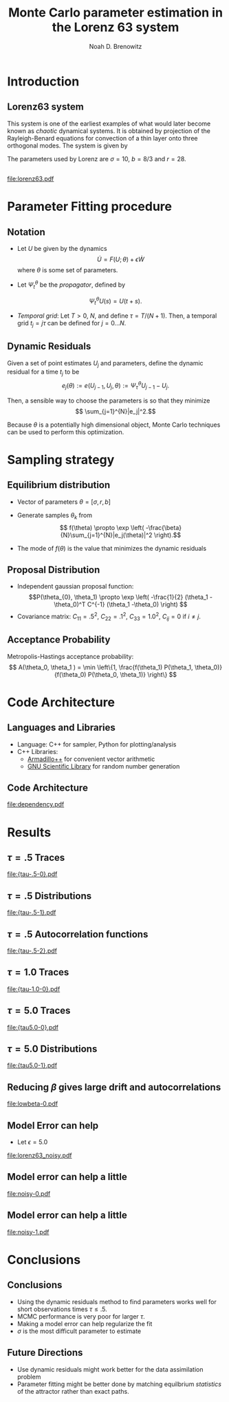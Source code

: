 #+startup: beamer
#+TITLE: Monte Carlo parameter estimation in the Lorenz 63 system
#+AUTHOR: Noah D. Brenowitz
#+OPTIONS: h:2
#+LaTeX_CLASS: beamer


* Codes 							   :noexport:
#+BEGIN_SRC emacs-lisp
  (require 'ob-dot)
  (setq org-confirm-babel-evaluate nil)
#+END_SRC

#+RESULTS:

* Introduction
** Introduction							   :noexport:

- The point of this final project is to learn parameters in Lorenz63
  using monte carlo methods. The approach taken is to formulate a
  Hamiltonian using the dynamic residuals, and then sample from the
  corresponding Gibbs distribution.

- Another similar idea is to estimate the state of the system given
  noisy observations (e.g. data assimilation).


** Lorenz63 system
This system is one of the earliest examples of what would later become
known as /chaotic/ dynamical systems. It is obtained by projection of
the Rayleigh-Benard equations for convection of a thin layer onto
three orthogonal modes. The system is given by
\begin{align}
\dot{X} &= \sigma(Y-X)\\
\dot{Y} &= -XZ + rX - Y\\
\dot{Z} &= XY - bZ.
\end{align}
The parameters used by Lorenz are $\sigma = 10$, $b=8/3$ and $r=28$.

** 

[[file:lorenz63.pdf]]

* Parameter Fitting procedure
** Notation
- Let $U$ be given by the dynamics 
  \[ \dot{U} =  F(U; \theta) + \epsilon \dot{W}\]
  where $\theta$ is some set of parameters.

- Let $\Psi_t^{\theta}$ be the /propagator/, defined by
\[\Psi_t^{\theta}U(s) = U(t+s).\]

- /Temporal grid/: Let $T > 0$, $N$, and define $\tau = T / (N+1)$. Then, a temporal grid
  $t_j=j \tau$ can be defined for $j=0...N$. 

** Dynamic Residuals
 Given a set of point estimates $U_j$ and parameters, define the dynamic
residual for a time $t_j$ to be
\[ e_j(\theta) := e(U_{j-1}, U_j, \theta) :=  \Psi_{\tau}^{\theta} U_{j-1} - U_j.\]

Then, a sensible way to choose the parameters is so that they minimize
\[ \sum_{j=1}^{N}|e_j|^2.\]

Because $\theta$ is a potentially high dimensional object, Monte Carlo
techniques can be used to perform this optimization.

* Sampling strategy

** Equilibrium distribution

- Vector of parameters $\theta = [\sigma, r, b]$

- Generate samples $\theta_k$ from
  \[ f(\theta) \propto  \exp \left( -\frac{\beta}{N}\sum_{j=1}^{N}|e_j(\theta)|^2 \right).\]
- The mode of $f(\theta)$ is the value that minimizes the dynamic residuals
** Data assimilation						   :noexport:
Note that $U_{j}$ is only in $e_j$ and $e_{j-1}$, this can be used to
simplify the optimization problem, and suggests some sort of
resampling technique.
** Proposal Distribution
  
- Independent gaussian proposal function:
  \[P(\theta_{0}, \theta_1) \propto \exp \left( -\frac{1}{2} (\theta_1
  -\theta_0)^T C^{-1} (\theta_1 -\theta_0) \right) \]
- Covariance matrix: $C_{11} = .5^2$, $C_{22} = .1^2$, $C_{33}=1.0^2$,
  $C_{ij} = 0$ if $i\ne j$.
  
** Acceptance Probability 

Metropolis-Hastings acceptance probability:
\[ A(\theta_0, \theta_1 ) = \min \left\{1, \frac{f(\theta_1)
P(\theta_1, \theta_0)}{f(\theta_0) P(\theta_0, \theta_1)}  \right\}  \]
   
  
* Code Architecture

** Languages and Libraries
- Language: C++ for sampler, Python for plotting/analysis
- C++ Libraries:
  - [[http://arma.sourceforge.net][Armadillo++]] for convenient vector arithmetic
  - [[http://www.gnu.org/software/gsl/gsl.html][GNU Scientific Library]] for random number generation

** Code Architecture						   :noexport:

- The integrator for the dynamical system is defined in [[file:src/integrate.cpp]].
  - Second order explicit predictor/corrector method for deterministic dynamics
  - Forward Euler for the stochastic terms
- [[file:src/equil.cpp]] contains the equilibrium distribution
- The basic proposal distribution and metropolis acceptance function
  are defined in [[file:src/mcmc.cpp]].
- [[file:src/param_search.cpp]] contains the parameter searching method.
  
** Code Architecture

#+BEGIN_SRC dot :file dependency.pdf :exports results
  digraph thing {
   "param_search.cpp" -> "equil.cpp";
   "param_search.cpp" -> "mcmc.cpp";
   "equil.cpp" -> "integrate.cpp";
   "param_search.cpp" -> "integrate.cpp";
   
  }
#+END_SRC

#+RESULTS:
[[file:dependency.pdf]]



   


* Results
** $\tau = .5$ Traces

[[file:{tau-.5-0}.pdf]]   

** $\tau = .5$ Distributions
[[file:{tau-.5-1}.pdf]]   

** $\tau = .5$ Autocorrelation functions
[[file:{tau-.5-2}.pdf]]   

   
** $\tau = 1.0$ Traces

[[file:{tau-1.0-0}.pdf]]   


** $\tau = 5.0$ Traces

[[file:{tau5.0-0}.pdf]]   

** $\tau = 5.0$ Distributions
[[file:{tau5.0-1}.pdf]]   



** Reducing $\beta$ gives large drift and autocorrelations

[[file:lowbeta-0.pdf]]


** Model Error can help

- Let $\epsilon = 5.0$
  
[[file:lorenz63_noisy.pdf]]

** Model error can help a little

[[file:noisy-0.pdf]]
  
** Model error can help a little

[[file:noisy-1.pdf]]
  

* Conclusions

** Conclusions

- Using the dynamic residuals method to find parameters works well for
  short observations times $\tau \leq .5$.
- MCMC performance is very poor for larger $\tau$.
- Making a model error can help regularize the fit
- $\sigma$ is the most difficult parameter to estimate

** Future Directions

- Use dynamic residuals might work better for the data assimilation problem
- Parameter fitting might be better done by matching equilbrium /statistics/ 
  of the attractor rather than exact paths.
